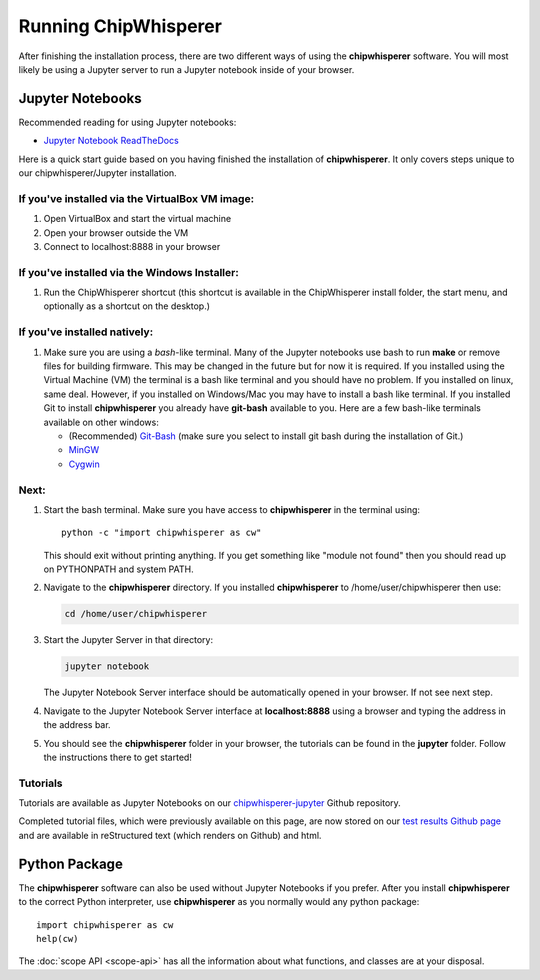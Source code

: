 .. _starting:

#####################
Running ChipWhisperer
#####################

After finishing the installation process, there are two different ways of
using the **chipwhisperer** software. You will most likely be using a Jupyter
server to run a Jupyter notebook inside of your browser. 

*****************
Jupyter Notebooks
*****************

Recommended reading for using Jupyter notebooks:

* `Jupyter Notebook ReadTheDocs <https://jupyter-notebook.readthedocs.io/en/stable/>`_

Here is a quick start guide based on you having finished the installation
of **chipwhisperer**. It only covers steps unique to our chipwhisperer/Jupyter
installation. 

If you've installed via the VirtualBox VM image:
------------------------------------------------

#. Open VirtualBox and start the virtual machine

#. Open your browser outside the VM

#. Connect to localhost:8888 in your browser


If you've installed via the Windows Installer:
----------------------------------------------

#. Run the ChipWhisperer shortcut (this shortcut is available in the
   ChipWhisperer install folder, the start menu, and optionally as a shortcut
   on the desktop.)

If you've installed natively:
-----------------------------

#. Make sure you are using a `bash`-like terminal. Many of the Jupyter
   notebooks use bash to run **make** or remove files for building
   firmware. This may be changed in the future but for now it is
   required. If you installed using the Virtual Machine (VM) the
   terminal is a bash like terminal and you should have no problem.
   If you installed on linux, same deal. However, if you installed
   on Windows/Mac you may have to install a bash like terminal. If
   you installed Git to install **chipwhisperer** you already have
   **git-bash** available to you. Here are a few bash-like terminals
   available on other windows:

   * (Recommended) `Git-Bash <https://git-scm.com/>`_ (make sure you select to
     install git bash during the installation of Git.)

   * `MinGW <http://mingw.org/>`_

   * `Cygwin <https://www.cygwin.com/>`_


Next:
-----

#. Start the bash terminal. Make sure you have access to
   **chipwhisperer** in the terminal using::

        python -c "import chipwhisperer as cw"

   This should exit without printing anything. If you get something
   like "module not found" then you should read up on PYTHONPATH and
   system PATH.

#. Navigate to the **chipwhisperer** directory. If you installed
   **chipwhisperer** to /home/user/chipwhisperer then use:

   .. code:: bash

       cd /home/user/chipwhisperer

#. Start the Jupyter Server in that directory:

   .. code:: bash

       jupyter notebook

   The Jupyter Notebook Server interface should be automatically opened in
   your browser. If not see next step.

#. Navigate to the Jupyter Notebook Server interface at **localhost:8888**
   using a browser and typing the address in the address bar.


#. You should see the **chipwhisperer** folder in your browser, the tutorials
   can be found in the **jupyter** folder. Follow the instructions there to get
   started!


Tutorials
---------

Tutorials are available as Jupyter Notebooks on 
our `chipwhisperer-jupyter <https://github.com/newaetech/chipwhisperer-jupyter>`__ Github
repository. 

Completed tutorial files, which were previously available on this page, are now stored on our
`test results Github page <https://github.com/newaetech/ChipWhisperer-Test-Results>`__ and
are available in reStructured text (which renders on Github) and html.


**************
Python Package
**************

The **chipwhisperer** software can also be used without Jupyter Notebooks if
you prefer. After you install **chipwhisperer** to the correct Python
interpreter, use **chipwhisperer** as you normally would any python package::

    import chipwhisperer as cw
    help(cw)

The :doc:`scope API <scope-api>` has all the information about what functions,
and classes are at your disposal.

